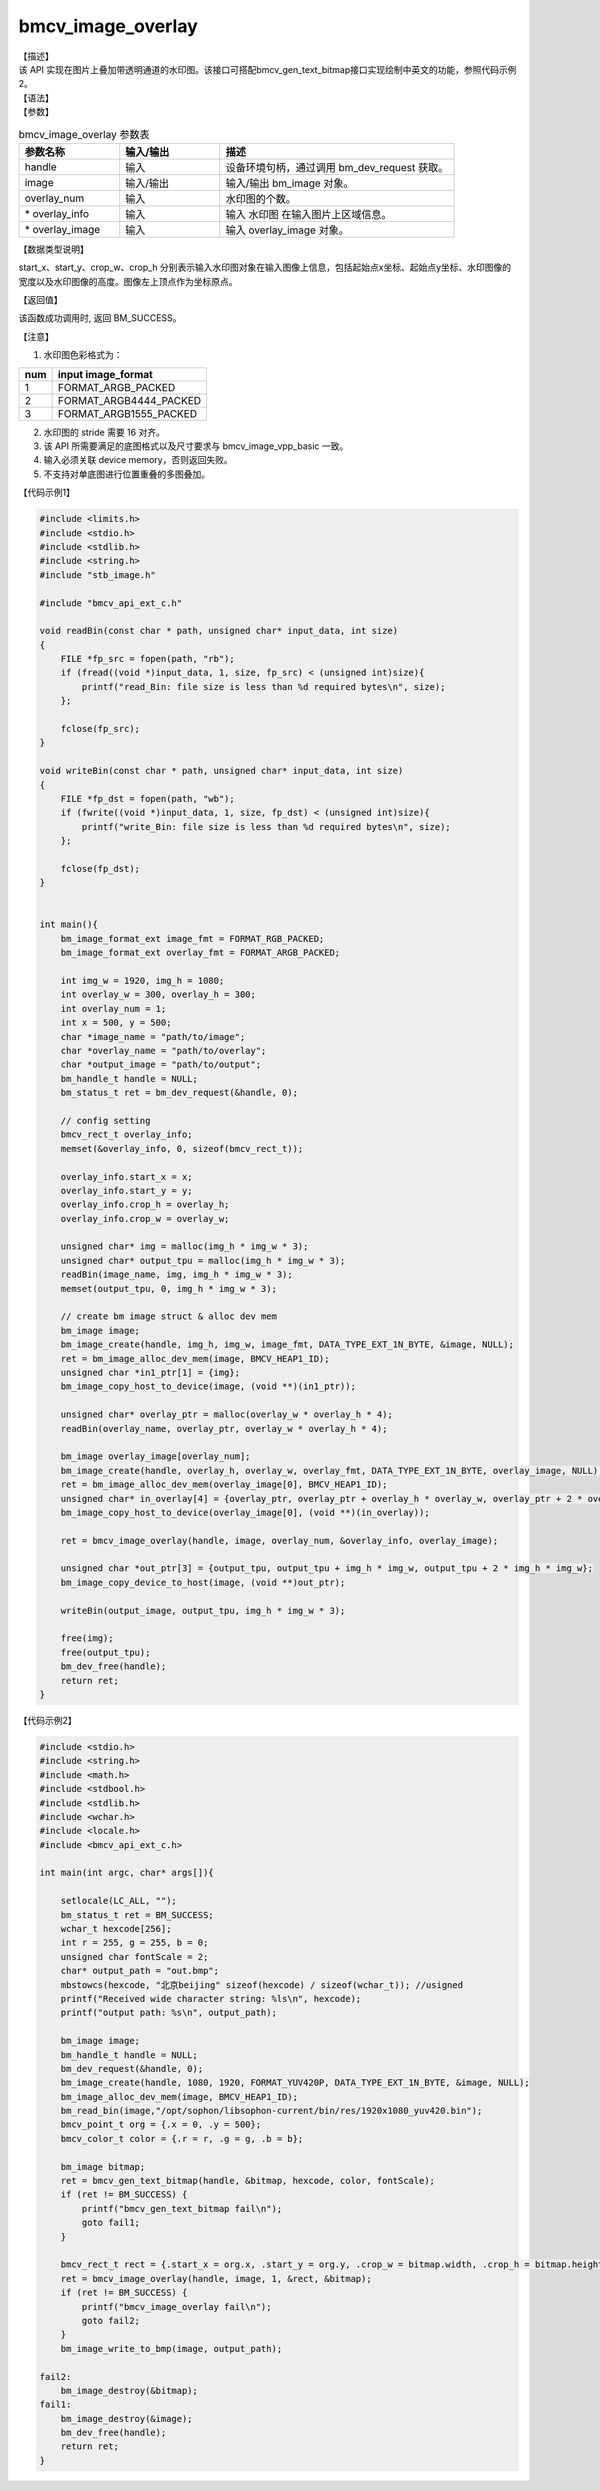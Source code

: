 bmcv_image_overlay
----------------------

| 【描述】

| 该 API 实现在图片上叠加带透明通道的水印图。该接口可搭配bmcv_gen_text_bitmap接口实现绘制中英文的功能，参照代码示例2。

| 【语法】

.. code-block:: c++
    :linenos:
    :lineno-start: 1
    :force:

    bm_status_t bmcv_image_overlay(
        bm_handle_t         handle,
        bm_image            image,
        int                 overlay_num,
        bmcv_rect_t*        overlay_info,
        bm_image*           overlay_image);

| 【参数】

.. list-table:: bmcv_image_overlay 参数表
    :widths: 15 15 35

    * - **参数名称**
      - **输入/输出**
      - **描述**
    * - handle
      - 输入
      - 设备环境句柄，通过调用 bm_dev_request 获取。
    * - image
      - 输入/输出
      - 输入/输出 bm_image 对象。
    * - overlay_num
      - 输入
      - 水印图的个数。
    * - \* overlay_info
      - 输入
      - 输入 水印图 在输入图片上区域信息。
    * - \* overlay_image
      - 输入
      - 输入 overlay_image 对象。

| 【数据类型说明】

.. code-block:: c++
    :linenos:
    :lineno-start: 1
    :force:

    typedef struct bmcv_rect {
        unsigned int start_x;
        unsigned int start_y;
        unsigned int crop_w;
        unsigned int crop_h;
    } bmcv_rect_t;

start_x、start_y、crop_w、crop_h 分别表示输入水印图对象在输入图像上信息，包括起始点x坐标、起始点y坐标、水印图像的宽度以及水印图像的高度。图像左上顶点作为坐标原点。

| 【返回值】

该函数成功调用时, 返回 BM_SUCCESS。


| 【注意】

1. 水印图色彩格式为：

+-----+-------------------------------+
| num | input image_format            |
+=====+===============================+
|  1  | FORMAT_ARGB_PACKED            |
+-----+-------------------------------+
|  2  | FORMAT_ARGB4444_PACKED        |
+-----+-------------------------------+
|  3  | FORMAT_ARGB1555_PACKED        |
+-----+-------------------------------+

2. 水印图的 stride 需要 16 对齐。

3. 该 API 所需要满足的底图格式以及尺寸要求与 bmcv_image_vpp_basic 一致。

4. 输入必须关联 device memory，否则返回失败。

5. 不支持对单底图进行位置重叠的多图叠加。


| 【代码示例1】

.. code-block:: c++

    #include <limits.h>
    #include <stdio.h>
    #include <stdlib.h>
    #include <string.h>
    #include "stb_image.h"

    #include "bmcv_api_ext_c.h"

    void readBin(const char * path, unsigned char* input_data, int size)
    {
        FILE *fp_src = fopen(path, "rb");
        if (fread((void *)input_data, 1, size, fp_src) < (unsigned int)size){
            printf("read_Bin: file size is less than %d required bytes\n", size);
        };

        fclose(fp_src);
    }

    void writeBin(const char * path, unsigned char* input_data, int size)
    {
        FILE *fp_dst = fopen(path, "wb");
        if (fwrite((void *)input_data, 1, size, fp_dst) < (unsigned int)size){
            printf("write_Bin: file size is less than %d required bytes\n", size);
        };

        fclose(fp_dst);
    }


    int main(){
        bm_image_format_ext image_fmt = FORMAT_RGB_PACKED;
        bm_image_format_ext overlay_fmt = FORMAT_ARGB_PACKED;

        int img_w = 1920, img_h = 1080;
        int overlay_w = 300, overlay_h = 300;
        int overlay_num = 1;
        int x = 500, y = 500;
        char *image_name = "path/to/image";
        char *overlay_name = "path/to/overlay";
        char *output_image = "path/to/output";
        bm_handle_t handle = NULL;
        bm_status_t ret = bm_dev_request(&handle, 0);

        // config setting
        bmcv_rect_t overlay_info;
        memset(&overlay_info, 0, sizeof(bmcv_rect_t));

        overlay_info.start_x = x;
        overlay_info.start_y = y;
        overlay_info.crop_h = overlay_h;
        overlay_info.crop_w = overlay_w;

        unsigned char* img = malloc(img_h * img_w * 3);
        unsigned char* output_tpu = malloc(img_h * img_w * 3);
        readBin(image_name, img, img_h * img_w * 3);
        memset(output_tpu, 0, img_h * img_w * 3);

        // create bm image struct & alloc dev mem
        bm_image image;
        bm_image_create(handle, img_h, img_w, image_fmt, DATA_TYPE_EXT_1N_BYTE, &image, NULL);
        ret = bm_image_alloc_dev_mem(image, BMCV_HEAP1_ID);
        unsigned char *in1_ptr[1] = {img};
        bm_image_copy_host_to_device(image, (void **)(in1_ptr));

        unsigned char* overlay_ptr = malloc(overlay_w * overlay_h * 4);
        readBin(overlay_name, overlay_ptr, overlay_w * overlay_h * 4);

        bm_image overlay_image[overlay_num];
        bm_image_create(handle, overlay_h, overlay_w, overlay_fmt, DATA_TYPE_EXT_1N_BYTE, overlay_image, NULL);
        ret = bm_image_alloc_dev_mem(overlay_image[0], BMCV_HEAP1_ID);
        unsigned char* in_overlay[4] = {overlay_ptr, overlay_ptr + overlay_h * overlay_w, overlay_ptr + 2 * overlay_w * overlay_h, overlay_ptr + overlay_w * overlay_h * 3};
        bm_image_copy_host_to_device(overlay_image[0], (void **)(in_overlay));

        ret = bmcv_image_overlay(handle, image, overlay_num, &overlay_info, overlay_image);

        unsigned char *out_ptr[3] = {output_tpu, output_tpu + img_h * img_w, output_tpu + 2 * img_h * img_w};
        bm_image_copy_device_to_host(image, (void **)out_ptr);

        writeBin(output_image, output_tpu, img_h * img_w * 3);

        free(img);
        free(output_tpu);
        bm_dev_free(handle);
        return ret;
    }

| 【代码示例2】

.. code-block:: c++

    #include <stdio.h>
    #include <string.h>
    #include <math.h>
    #include <stdbool.h>
    #include <stdlib.h>
    #include <wchar.h>
    #include <locale.h>
    #include <bmcv_api_ext_c.h>

    int main(int argc, char* args[]){

        setlocale(LC_ALL, "");
        bm_status_t ret = BM_SUCCESS;
        wchar_t hexcode[256];
        int r = 255, g = 255, b = 0;
        unsigned char fontScale = 2;
        char* output_path = "out.bmp";
        mbstowcs(hexcode, "北京beijing" sizeof(hexcode) / sizeof(wchar_t)); //usigned
        printf("Received wide character string: %ls\n", hexcode);
        printf("output path: %s\n", output_path);

        bm_image image;
        bm_handle_t handle = NULL;
        bm_dev_request(&handle, 0);
        bm_image_create(handle, 1080, 1920, FORMAT_YUV420P, DATA_TYPE_EXT_1N_BYTE, &image, NULL);
        bm_image_alloc_dev_mem(image, BMCV_HEAP1_ID);
        bm_read_bin(image,"/opt/sophon/libsophon-current/bin/res/1920x1080_yuv420.bin");
        bmcv_point_t org = {.x = 0, .y = 500};
        bmcv_color_t color = {.r = r, .g = g, .b = b};

        bm_image bitmap;
        ret = bmcv_gen_text_bitmap(handle, &bitmap, hexcode, color, fontScale);
        if (ret != BM_SUCCESS) {
            printf("bmcv_gen_text_bitmap fail\n");
            goto fail1;
        }

        bmcv_rect_t rect = {.start_x = org.x, .start_y = org.y, .crop_w = bitmap.width, .crop_h = bitmap.height};
        ret = bmcv_image_overlay(handle, image, 1, &rect, &bitmap);
        if (ret != BM_SUCCESS) {
            printf("bmcv_image_overlay fail\n");
            goto fail2;
        }
        bm_image_write_to_bmp(image, output_path);

    fail2:
        bm_image_destroy(&bitmap);
    fail1:
        bm_image_destroy(&image);
        bm_dev_free(handle);
        return ret;
    }